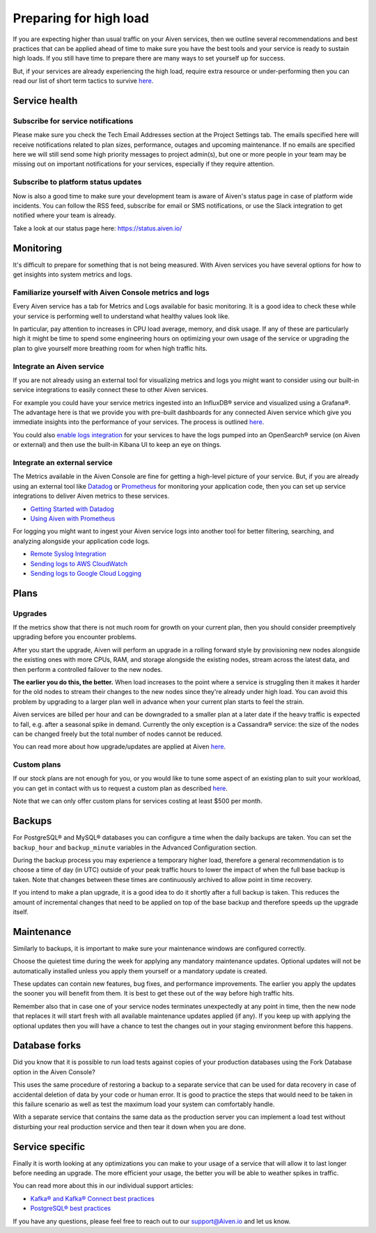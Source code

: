 Preparing for high load
=======================

If you are expecting higher than usual traffic on your Aiven services, then we outline several recommendations and best practices that can be applied ahead of time to make sure you have the best tools and your service is ready to sustain high loads. If you still have time to prepare there are many ways to set yourself up for success.

But, if your services are already experiencing the high load, require extra resource or under-performing then you can read our list of short term tactics to survive `here <https://help.aiven.io/en/articles/4660372-reacting-to-high-load>`_.

Service health
--------------

Subscribe for service notifications
'''''''''''''''''''''''''''''''''''

Please make sure you check the Tech Email Addresses section at the Project Settings tab. The emails specified here will receive notifications related to plan sizes, performance, outages and upcoming maintenance. If no emails are specified here we will still send some high priority messages to project admin(s), but one or more people in your team may be missing out on important notifications for your services, especially if they require attention.

Subscribe to platform status updates
''''''''''''''''''''''''''''''''''''

Now is also a good time to make sure your development team is aware of Aiven's status page in case of platform wide incidents. You can follow the RSS feed, subscribe for email or SMS notifications, or use the Slack integration to get notified where your team is already.

Take a look at our status page here: `https://status.aiven.io/ <https://status.aiven.io/>`_

Monitoring
----------

It's difficult to prepare for something that is not being measured. With Aiven services you have several options for how to get insights into system metrics and logs.

Familiarize yourself with Aiven Console metrics and logs
''''''''''''''''''''''''''''''''''''''''''''''''''''''''

Every Aiven service has a tab for Metrics and Logs available for basic monitoring. It is a good idea to check these while your service is performing well to understand what healthy values look like.

In particular, pay attention to increases in CPU load average, memory, and disk usage. If any of these are particularly high it might be time to spend some engineering hours on optimizing your own usage of the service or upgrading the plan to give yourself more breathing room for when high traffic hits.

Integrate an Aiven service
''''''''''''''''''''''''''

If you are not already using an external tool for visualizing metrics and logs you might want to consider using our built-in service integrations to easily connect these to other Aiven services.

For example you could have your service metrics ingested into an InfluxDB® service and visualized using a Grafana®. The advantage here is that we provide you with pre-built dashboards for any connected Aiven service which give you immediate insights into the performance of your services. The process is outlined `here <https://help.aiven.io/en/articles/1456441-getting-started-with-service-integrations>`_.

You could also `enable logs integration <https://docs.aiven.io/docs/products/opensearch/howto/opensearch-log-integration.html>`_ for your services to have the logs pumped into an OpenSearch® service (on Aiven or external) and then use the built-in Kibana UI to keep an eye on things.

Integrate an external service
'''''''''''''''''''''''''''''

The Metrics available in the Aiven Console are fine for getting a high-level picture of your service. But, if you are already using an external tool like `Datadog <https://www.datadoghq.com/>`_ or `Prometheus <https://prometheus.io/>`_ for monitoring your application code, then you can set up service integrations to deliver Aiven metrics to these services.

- `Getting Started with Datadog <https://docs.aiven.io/docs/integrations/datadog/datadog-metrics.html>`_
- `Using Aiven with Prometheus <https://docs.aiven.io/docs/platform/howto/integrations/prometheus-metrics.html>`_

For logging you might want to ingest your Aiven service logs into another tool for better filtering, searching, and analyzing alongside your application code logs.

- `Remote Syslog Integration <https://docs.aiven.io/docs/integrations/rsyslog.html>`_

- `Sending logs to AWS CloudWatch <https://docs.aiven.io/docs/integrations/cloudwatch/list-cloudwatch-logs.html>`_

- `Sending logs to Google Cloud Logging <https://help.aiven.io/en/articles/4209837-sending-service-logs-to-google-cloud-logging>`_

Plans
-----

Upgrades
''''''''

If the metrics show that there is not much room for growth on your current plan, then you should consider preemptively upgrading before you encounter problems.

After you start the upgrade, Aiven will perform an upgrade in a rolling forward style by provisioning new nodes alongside the existing ones with more CPUs, RAM, and storage alongside the existing nodes, stream across the latest data, and then perform a controlled failover to the new nodes. 

**The earlier you do this, the better.** When load increases to the point where a service is struggling then it makes it harder for the old nodes to stream their changes to the new nodes since they're already under high load. You can avoid this problem by upgrading to a larger plan well in advance when your current plan starts to feel the strain.

Aiven services are billed per hour and can be downgraded to a smaller plan at a later date if the heavy traffic is expected to fall, e.g. after a seasonal spike in demand. Currently the only exception is a Cassandra® service: the size of the nodes can be changed freely but the total number of nodes cannot be reduced.

You can read more about how upgrade/updates are applied at Aiven `here <https://help.aiven.io/en/articles/489581-how-do-you-apply-software-updates-and-security-patches>`_.

Custom plans
''''''''''''

If our stock plans are not enough for you, or you would like to tune some aspect of an existing plan to suit your workload, you can get in contact with us to request a custom plan as described `here <https://help.aiven.io/en/articles/4676419-aiven-custom-plans>`_.

Note that we can only offer custom plans for services costing at least $500 per month.

Backups
-------

For PostgreSQL® and MySQL® databases you can configure a time when the daily backups are taken. You can set the ``backup_hour`` and ``backup_minute`` variables in the Advanced Configuration section.

During the backup process you may experience a temporary higher load, therefore a general recommendation is to choose a time of day (in UTC) outside of your peak traffic hours to lower the impact of when the full base backup is taken. Note that changes between these times are continuously archived to allow point in time recovery.

If you intend to make a plan upgrade, it is a good idea to do it shortly after a full backup is taken. This reduces the amount of incremental changes that need to be applied on top of the base backup and therefore speeds up the upgrade itself.

Maintenance
-----------

Similarly to backups, it is important to make sure your maintenance windows are configured correctly.

Choose the quietest time during the week for applying any mandatory maintenance updates. Optional updates will not be automatically installed unless you apply them yourself or a mandatory update is created.

These updates can contain new features, bug fixes, and performance improvements. The earlier you apply the updates the sooner you will benefit from them. It is best to get these out of the way before high traffic hits.

Remember also that in case one of your service nodes terminates unexpectedly at any point in time, then the new node that replaces it will start fresh with all available maintenance updates applied (if any). If you keep up with applying the optional updates then you will have a chance to test the changes out in your staging environment before this happens.

Database forks
--------------

Did you know that it is possible to run load tests against copies of your production databases using the Fork Database option in the Aiven Console?

This uses the same procedure of restoring a backup to a separate service that can be used for data recovery in case of accidental deletion of data by your code or human error. It is good to practice the steps that would need to be taken in this failure scenario as well as test the maximum load your system can comfortably handle.

With a separate service that contains the same data as the production server you can implement a load test without disturbing your real production service and then tear it down when you are done.

Service specific
----------------

Finally it is worth looking at any optimizations you can make to your usage of a service that will allow it to last longer before needing an upgrade. The more efficient your usage, the better you will be able to weather spikes in traffic.

You can read more about this in our individual support articles:

- `Kafka® and Kafka® Connect best practices <https://help.aiven.io/en/articles/4738784-basic-kafka-best-practices>`_

- `PostgreSQL® best practices <https://help.aiven.io/en/articles/4738831-basic-postgresql-best-practices>`_

If you have any questions, please feel free to reach out to our support@Aiven.io and let us know.
